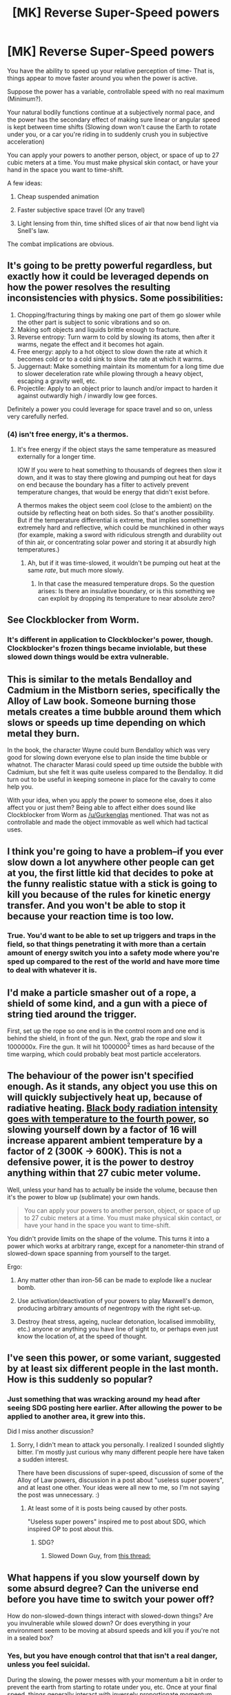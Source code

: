 #+TITLE: [MK] Reverse Super-Speed powers

* [MK] Reverse Super-Speed powers
:PROPERTIES:
:Author: fljared
:Score: 10
:DateUnix: 1433609941.0
:DateShort: 2015-Jun-06
:END:
You have the ability to speed up your relative perception of time- That is, things appear to move faster around you when the power is active.

Suppose the power has a variable, controllable speed with no real maximum (Minimum?).

Your natural bodily functions continue at a subjectively normal pace, and the power has the secondary effect of making sure linear or angular speed is kept between time shifts (Slowing down won't cause the Earth to rotate under you, or a car you're riding in to suddenly crush you in subjective acceleration)

You can apply your powers to another person, object, or space of up to 27 cubic meters at a time. You must make physical skin contact, or have your hand in the space you want to time-shift.

A few ideas:

1. Cheap suspended animation

2. Faster subjective space travel (Or any travel)

3. Light lensing from thin, time shifted slices of air that now bend light via Snell's law.

The combat implications are obvious.


** It's going to be pretty powerful regardless, but exactly how it could be leveraged depends on how the power resolves the resulting inconsistencies with physics. Some possibilities:

1. Chopping/fracturing things by making one part of them go slower while the other part is subject to sonic vibrations and so on.
2. Making soft objects and liquids brittle enough to fracture.
3. Reverse entropy: Turn warm to cold by slowing its atoms, then after it warms, negate the effect and it becomes hot again.
4. Free energy: apply to a hot object to slow down the rate at which it becomes cold or to a cold sink to slow the rate at which it warms.
5. Juggernaut: Make something maintain its momentum for a long time due to slower deceleration rate while plowing through a heavy object, escaping a gravity well, etc.
6. Projectile: Apply to an object prior to launch and/or impact to harden it against outwardly high / inwardly low gee forces.

Definitely a power you could leverage for space travel and so on, unless very carefully nerfed.
:PROPERTIES:
:Author: lsparrish
:Score: 8
:DateUnix: 1433617102.0
:DateShort: 2015-Jun-06
:END:

*** (4) isn't free energy, it's a thermos.
:PROPERTIES:
:Author: Geminii27
:Score: 1
:DateUnix: 1433680279.0
:DateShort: 2015-Jun-07
:END:

**** It's free energy if the object stays the same temperature as measured externally for a longer time.

IOW If you were to heat something to thousands of degrees then slow it down, and it was to stay there glowing and pumping out heat for days on end because the boundary has a filter to actively prevent temperature changes, that would be energy that didn't exist before.

A thermos makes the object seem cool (close to the ambient) on the outside by reflecting heat on both sides. So that's another possibility. But if the temperature differential is extreme, that implies something extremely hard and reflective, which could be munchkined in other ways (for example, making a sword with ridiculous strength and durability out of thin air, or concentrating solar power and storing it at absurdly high temperatures.)
:PROPERTIES:
:Author: lsparrish
:Score: 1
:DateUnix: 1433686422.0
:DateShort: 2015-Jun-07
:END:

***** Ah, but if it was time-slowed, it wouldn't be pumping out heat at the same /rate/, but much more slowly.
:PROPERTIES:
:Author: Geminii27
:Score: 1
:DateUnix: 1433687877.0
:DateShort: 2015-Jun-07
:END:

****** In that case the measured temperature drops. So the question arises: Is there an insulative boundary, or is this something we can exploit by dropping its temperature to near absolute zero?
:PROPERTIES:
:Author: lsparrish
:Score: 3
:DateUnix: 1433688982.0
:DateShort: 2015-Jun-07
:END:


** See Clockblocker from Worm.
:PROPERTIES:
:Author: Gurkenglas
:Score: 6
:DateUnix: 1433611862.0
:DateShort: 2015-Jun-06
:END:

*** It's different in application to Clockblocker's power, though. Clockblocker's frozen things became inviolable, but these slowed down things would be extra vulnerable.
:PROPERTIES:
:Author: Cruithne
:Score: 1
:DateUnix: 1433822041.0
:DateShort: 2015-Jun-09
:END:


** This is similar to the metals Bendalloy and Cadmium in the Mistborn series, specifically the Alloy of Law book. Someone burning those metals creates a time bubble around them which slows or speeds up time depending on which metal they burn.

In the book, the character Wayne could burn Bendalloy which was very good for slowing down everyone else to plan inside the time bubble or whatnot. The character Marasi could speed up time outside the bubble with Cadmium, but she felt it was quite useless compared to the Bendalloy. It did turn out to be useful in keeping someone in place for the cavalry to come help you.

With your idea, when you apply the power to someone else, does it also affect you or just them? Being able to affect either does sound like Clockblocker from Worm as [[/u/Gurkenglas]] mentioned. That was not as controllable and made the object immovable as well which had tactical uses.
:PROPERTIES:
:Author: triangleman83
:Score: 4
:DateUnix: 1433616247.0
:DateShort: 2015-Jun-06
:END:


** I think you're going to have a problem--if you ever slow down a lot anywhere other people can get at you, the first little kid that decides to poke at the funny realistic statue with a stick is going to kill you because of the rules for kinetic energy transfer. And you won't be able to stop it because your reaction time is too low.
:PROPERTIES:
:Author: DocFuture
:Score: 4
:DateUnix: 1433630307.0
:DateShort: 2015-Jun-07
:END:

*** True. You'd want to be able to set up triggers and traps in the field, so that things penetrating it with more than a certain amount of energy switch you into a safety mode where you're sped up compared to the rest of the world and have more time to deal with whatever it is.
:PROPERTIES:
:Author: Geminii27
:Score: 1
:DateUnix: 1433680429.0
:DateShort: 2015-Jun-07
:END:


** I'd make a particle smasher out of a rope, a shield of some kind, and a gun with a piece of string tied around the trigger.

First, set up the rope so one end is in the control room and one end is behind the shield, in front of the gun. Next, grab the rope and slow it 1000000x. Fire the gun. It will hit 1000000^{2} times as hard because of the time warping, which could probably beat most particle accelerators.
:PROPERTIES:
:Author: ulyssessword
:Score: 6
:DateUnix: 1433633219.0
:DateShort: 2015-Jun-07
:END:


** The behaviour of the power isn't specified enough. As it stands, any object you use this on will quickly subjectively heat up, because of radiative heating. [[http://en.wikipedia.org/wiki/Stefan%E2%80%93Boltzmann_law][Black body radiation intensity goes with temperature to the fourth power]], so slowing yourself down by a factor of 16 will increase apparent ambient temperature by a factor of 2 (300K -> 600K). This is not a defensive power, it is the power to destroy anything within that 27 cubic meter volume.

Well, unless your hand has to actually be inside the volume, because then it's the power to blow up (sublimate) your own hands.

#+begin_quote
  You can apply your powers to another person, object, or space of up to 27 cubic meters at a time. You must make physical skin contact, or have your hand in the space you want to time-shift.
#+end_quote

You didn't provide limits on the shape of the volume. This turns it into a power which works at arbitrary range, except for a nanometer-thin strand of slowed-down space spanning from yourself to the target.

Ergo:

1. Any matter other than iron-56 can be made to explode like a nuclear bomb.

2. Use activation/deactivation of your powers to play Maxwell's demon, producing arbitrary amounts of negentropy with the right set-up.

3. Destroy (heat stress, ageing, nuclear detonation, localised immobility, etc.) anyone or anything you have line of sight to, or perhaps even just know the location of, at the speed of thought.
:PROPERTIES:
:Author: philip1201
:Score: 4
:DateUnix: 1433656920.0
:DateShort: 2015-Jun-07
:END:


** I've seen this power, or some variant, suggested by at least six different people in the last month. How is this suddenly so popular?
:PROPERTIES:
:Author: ancientcampus
:Score: 3
:DateUnix: 1433636208.0
:DateShort: 2015-Jun-07
:END:

*** Just something that was wracking around my head after seeing SDG posting here earlier. After allowing the power to be applied to another area, it grew into this.

Did I miss another discussion?
:PROPERTIES:
:Author: fljared
:Score: 2
:DateUnix: 1433637073.0
:DateShort: 2015-Jun-07
:END:

**** Sorry, I didn't mean to attack you personally. I realized I sounded slightly bitter. I'm mostly just curious why many different people here have taken a sudden interest.

There have been discussions of super-speed, discussion of some of the Alloy of Law powers, discussion in a post about "useless super powers", and at least one other. Your ideas were all new to me, so I'm not saying the post was unnecessary. :)
:PROPERTIES:
:Author: ancientcampus
:Score: 4
:DateUnix: 1433638459.0
:DateShort: 2015-Jun-07
:END:

***** At least some of it is posts being caused by other posts.

"Useless super powers" inspired me to post about SDG, which inspired OP to post about this.
:PROPERTIES:
:Author: Salivanth
:Score: 1
:DateUnix: 1433725082.0
:DateShort: 2015-Jun-08
:END:

****** SDG?
:PROPERTIES:
:Author: nerdguy1138
:Score: 1
:DateUnix: 1433889923.0
:DateShort: 2015-Jun-10
:END:

******* Slowed Down Guy, from [[http://www.reddit.com/r/rational/comments/37lgtl/bst_what_story_ideas_could_come_out_of_this_time/][this thread:]]
:PROPERTIES:
:Author: Salivanth
:Score: 1
:DateUnix: 1433890025.0
:DateShort: 2015-Jun-10
:END:


** What happens if you slow yourself down by some absurd degree? Can the universe end before you have time to switch your power off?

How do non-slowed-down things interact with slowed-down things? Are you invulnerable while slowed down? Or does everything in your environment seem to be moving at absurd speeds and kill you if you're not in a sealed box?
:PROPERTIES:
:Author: MugaSofer
:Score: 2
:DateUnix: 1433615337.0
:DateShort: 2015-Jun-06
:END:

*** Yes, but you have enough control that that isn't a real danger, unless you feel suicidal.

During the slowing, the power messes with your momentum a bit in order to prevent the earth from starting to rotate under you, etc. Once at your final speed, things generally interact with inversely proportionate momentum relative to you- That falling rock that hits you on the head now hits four times as hard since it's traveling twice as fast, relative to you.

At lower speeds, the time field extends a bit more from your body in order to prevent random air molecules from tearing your body to shreds, but you're still not invulnerable.
:PROPERTIES:
:Author: fljared
:Score: 2
:DateUnix: 1433626452.0
:DateShort: 2015-Jun-07
:END:


** I seem to recall this power being present in The Boxes by william sleator

It was mostly used by a character to disappear for years sitting on rooftops watching the world as a time lapse. Also pretending he was aging more gracefully than his peers when he was really just younger.
:PROPERTIES:
:Author: gabbalis
:Score: 2
:DateUnix: 1433647088.0
:DateShort: 2015-Jun-07
:END:


** u/Bowbreaker:
#+begin_quote
  You can apply your powers to another person, object, or space of up to 27 cubic meters at a time. You must make physical skin contact, or have your hand in the space you want to time-shift.
#+end_quote

Without affecting yourself?
:PROPERTIES:
:Author: Bowbreaker
:Score: 2
:DateUnix: 1433679207.0
:DateShort: 2015-Jun-07
:END:


** Can you apply this power to electronics? If the device in question draws power from an external source--say, a laptop plugged into a wall outlet--will there be any weird effects? Say, would the device fail from being unable to pull power quickly enough, or will it seem to pull more power from the perspective of the power source?

In either case, could you conceivably save on your utilities bill by slowing down most of your house to 0.9x, or would even this be enough to cause disasters?

(You'd of course be able to save the most money by using your power on the air, and therefore not needing so much costly temperature control.)
:PROPERTIES:
:Author: cae_jones
:Score: 1
:DateUnix: 1433670236.0
:DateShort: 2015-Jun-07
:END:


** How would this power interact with light that passes through the affected volume? Could light be targeted deliberately, such that you can effectively use it to generate radio signals or cause red/blue shift?

For that matter, can your power double as autotune, or a voice changer, etc?
:PROPERTIES:
:Author: cae_jones
:Score: 1
:DateUnix: 1433670623.0
:DateShort: 2015-Jun-07
:END:

